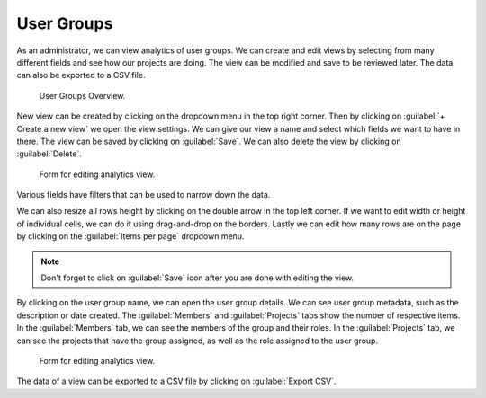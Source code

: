 .. _analytics-user-groups:

User Groups
***********

As an administrator, we can view analytics of user groups. We can create and edit views by selecting from many different fields and see how our projects are doing. The view can be modified and save to be reviewed later. The data can also be exported to a CSV file.

.. figure:: user-groups/overview.png

   User Groups Overview.


New view can be created by clicking on the dropdown menu in the top right corner. Then by clicking on :guilabel:`+ Create a new view` we open the view settings. We can give our view a name and select which fields we want to have in there. The view can be saved by clicking on :guilabel:`Save`. We can also delete the view by clicking on :guilabel:`Delete`.

.. figure:: user-groups/settings.png
    :width: 400
    
    Form for editing analytics view.


Various fields have filters that can be used to narrow down the data.

We can also resize all rows height by clicking on the double arrow in the top left corner. If we want to edit width or height of individual cells, we can do it using drag-and-drop on the borders. Lastly we can edit how many rows are on the page by clicking on the :guilabel:`Items per page` dropdown menu.

.. NOTE::

    Don't forget to click on :guilabel:`Save` icon after you are done with editing the view.


By clicking on the user group name, we can open the user group details. We can see user group metadata, such as the description or date created. The :guilabel:`Members` and :guilabel:`Projects` tabs show the number of respective items. In the :guilabel:`Members` tab, we can see the members of the group and their roles. In the :guilabel:`Projects` tab, we can see the projects that have the group assigned, as well as the role assigned to the user group.

.. figure:: user-groups/detail.png
    
    Form for editing analytics view.


The data of a view can be exported to a CSV file by clicking on :guilabel:`Export CSV`.
